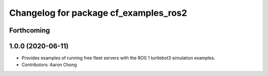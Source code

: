 ^^^^^^^^^^^^^^^^^^^^^^^^^^^^^^^^^^^^^^
Changelog for package cf_examples_ros2
^^^^^^^^^^^^^^^^^^^^^^^^^^^^^^^^^^^^^^

Forthcoming
-----------

1.0.0 (2020-06-11)
------------------
* Provides examples of running free fleet servers with the ROS 1 turtlebot3 simulation examples.
* Contributors: Aaron Chong
